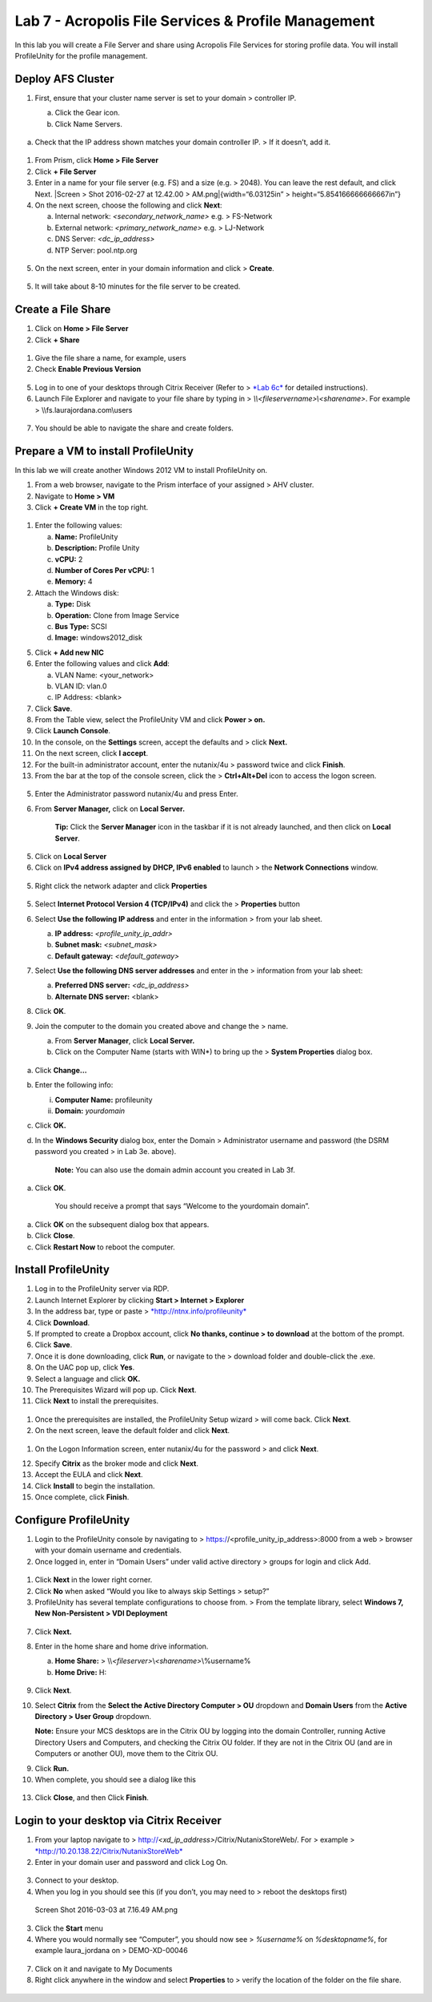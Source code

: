 Lab 7 - Acropolis File Services & Profile Management
----------------------------------------------------

In this lab you will create a File Server and share using Acropolis File
Services for storing profile data. You will install ProfileUnity for the
profile management.

Deploy AFS Cluster
~~~~~~~~~~~~~~~~~~

1. First, ensure that your cluster name server is set to your domain >
   controller IP.

   a. Click the Gear icon.

   b. Click Name Servers.

    .. figure:: http://static.nutanixworkshops.com/ahv_citrix/image177.png

a. Check that the IP address shown matches your domain controller IP. >
   If it doesn’t, add it.

    .. figure:: http://static.nutanixworkshops.com/ahv_citrix/image245.png

1. From Prism, click **Home > File Server**

2. Click **+ File Server**

3. Enter in a name for your file server (e.g. FS) and a size (e.g. >
   2048). You can leave the rest default, and click Next. |Screen > Shot
   2016-02-27 at 12.42.00 > AM.png|\ {width=“6.03125in” >
   height=“5.854166666666667in”}

4. On the next screen, choose the following and click **Next**:

   a. Internal network: *<secondary\_network\_name>* e.g. > FS-Network

   b. External network: *<primary\_network\_name>* e.g. > LJ-Network

   c. DNS Server: *<dc\_ip\_address>*

   d. NTP Server: pool.ntp.org

.. figure:: http://static.nutanixworkshops.com/ahv_citrix/image159.png

5. On the next screen, enter in your domain information and click >
   **Create**.

.. figure:: http://static.nutanixworkshops.com/ahv_citrix/image151.png

5. It will take about 8-10 minutes for the file server to be created.

Create a File Share
~~~~~~~~~~~~~~~~~~~

1. Click on **Home > File Server**

2. Click **+ Share**

.. figure:: http://static.nutanixworkshops.com/ahv_citrix/image89.png

1. Give the file share a name, for example, users

2. Check **Enable Previous Version**

.. figure:: http://static.nutanixworkshops.com/ahv_citrix/image54.png

5. Log in to one of your desktops through Citrix Receiver (Refer to >
   `*Lab 6c* <#c.-test-delivery-group>`__ for detailed instructions).

6. Launch File Explorer and navigate to your file share by typing in >
   *\\\\<fileservername>\\<sharename>*. For example >
   \\\\fs.laurajordana.com\\users

.. figure:: http://static.nutanixworkshops.com/ahv_citrix/image231.png

7. You should be able to navigate the share and create folders.

Prepare a VM to install ProfileUnity
~~~~~~~~~~~~~~~~~~~~~~~~~~~~~~~~~~~~

In this lab we will create another Windows 2012 VM to install
ProfileUnity on.

1. From a web browser, navigate to the Prism interface of your assigned
   > AHV cluster.

2. Navigate to **Home > VM**

3. Click **+ Create VM** in the top right.

.. figure:: http://static.nutanixworkshops.com/ahv_citrix/image232.png

1. Enter the following values:

   a. **Name:** ProfileUnity

   b. **Description:** Profile Unity

   c. **vCPU:** 2

   d. **Number of Cores Per vCPU:** 1

   e. **Memory:** 4

2. Attach the Windows disk:

   a. **Type:** Disk

   b. **Operation:** Clone from Image Service

   c. **Bus Type:** SCSI

   d. **Image:** windows2012\_disk

5.  Click **+ Add new NIC**

6.  Enter the following values and click **Add**:

    a. VLAN Name: <your\_network>

    b. VLAN ID: vlan.0

    c. IP Address: <blank>

7.  Click **Save**.

8.  From the Table view, select the ProfileUnity VM and click **Power >
    on.**

9.  Click **Launch Console**.

10. In the console, on the **Settings** screen, accept the defaults and
    > click **Next.**

11. On the next screen, click **I accept**.

12. For the built-in administrator account, enter the nutanix/4u >
    password twice and click **Finish**.

13. From the bar at the top of the console screen, click the >
    **Ctrl+Alt+Del** icon to access the logon screen.

.. figure:: http://static.nutanixworkshops.com/ahv_citrix/image147.png

5. Enter the Administrator password nutanix/4u and press Enter.

6. From **Server Manager,** click on **Local Server.**

    **Tip:** Click the **Server Manager** icon in the taskbar if it is
    not already launched, and then click on **Local Server**.

.. figure:: http://static.nutanixworkshops.com/ahv_citrix/image18.png

5. Click on **Local Server**

6. Click on **IPv4 address assigned by DHCP, IPv6 enabled** to launch >
   the **Network Connections** window.

.. figure:: http://static.nutanixworkshops.com/ahv_citrix/image53.png

5. Right click the network adapter and click **Properties**

.. figure:: http://static.nutanixworkshops.com/ahv_citrix/image137.png

5. Select **Internet Protocol Version 4 (TCP/IPv4)** and click the >
   **Properties** button

6. Select **Use the following IP address** and enter in the information
   > from your lab sheet.

   a. **IP address:** *<profile\_unity\_ip\_addr>*

   b. **Subnet mask:** *<subnet\_mask>*

   c. **Default gateway:** *<default\_gateway>*

7. Select **Use the following DNS server addresses** and enter in the >
   information from your lab sheet:

   a. **Preferred DNS server:** *<dc\_ip\_address>*

   b. **Alternate DNS server:** <blank>

8. Click **OK**.

9. Join the computer to the domain you created above and change the >
   name.

   a. From **Server Manager**, click **Local Server.**

   b. Click on the Computer Name (starts with WIN\*) to bring up the >
      **System Properties** dialog box.

    .. figure:: http://static.nutanixworkshops.com/ahv_citrix/image52.png

a. Click **Change…**

b. Enter the following info:

   i.  **Computer Name:** profileunity

   ii. **Domain:** *yourdomain*

c. Click **OK.**

d. In the **Windows Security** dialog box, enter the Domain >
   Administrator username and password (the DSRM password you created >
   in Lab 3e. above).

    **Note:** You can also use the domain admin account you created in
    Lab 3f.

a. Click **OK**.

    You should receive a prompt that says “Welcome to the yourdomain
    domain”.

a. Click **OK** on the subsequent dialog box that appears.

b. Click **Close**.

c. Click **Restart Now** to reboot the computer.

Install ProfileUnity
~~~~~~~~~~~~~~~~~~~~

1.  Log in to the ProfileUnity server via RDP.

2.  Launch Internet Explorer by clicking **Start > Internet > Explorer**

3.  In the address bar, type or paste >
    `*http://ntnx.info/profileunity* <http://ntnx.info/profileunity>`__

4.  Click **Download**.

5.  If prompted to create a Dropbox account, click **No thanks, continue
    > to download** at the bottom of the prompt.

6.  Click **Save**.

7.  Once it is done downloading, click **Run**, or navigate to the >
    download folder and double-click the .exe.

8.  On the UAC pop up, click **Yes**.

9.  Select a language and click **OK.**

10. The Prerequisites Wizard will pop up. Click **Next**.

11. Click **Next** to install the prerequisites.

.. figure:: http://static.nutanixworkshops.com/ahv_citrix/image225.png

1. Once the prerequisites are installed, the ProfileUnity Setup wizard >
   will come back. Click **Next**.

2. On the next screen, leave the default folder and click **Next**.

.. figure:: http://static.nutanixworkshops.com/ahv_citrix/image40.png

1. On the Logon Information screen, enter nutanix/4u for the password >
   and click **Next**.

12. Specify **Citrix** as the broker mode and click **Next**.

13. Accept the EULA and click **Next**.

14. Click **Install** to begin the installation.

15. Once complete, click **Finish**.

.. figure:: http://static.nutanixworkshops.com/ahv_citrix/image103.png

Configure ProfileUnity
~~~~~~~~~~~~~~~~~~~~~~

1. Login to the ProfileUnity console by navigating to >
   https://<profile\_unity\_ip\_address>:8000 from a web > browser with
   your domain username and credentials.

2. Once logged in, enter in “Domain Users” under valid active directory
   > groups for login and click Add.

.. figure:: http://static.nutanixworkshops.com/ahv_citrix/image62.png

1. Click **Next** in the lower right corner.

2. Click **No** when asked “Would you like to always skip Settings >
   setup?”

3. ProfileUnity has several template configurations to choose from. >
   From the template library, select **Windows 7, New Non-Persistent >
   VDI Deployment**

.. figure:: http://static.nutanixworkshops.com/ahv_citrix/image15.png

7. Click **Next.**

8. Enter in the home share and home drive information.

   a. **Home Share:** >
      \\\\\ *<fileserver>*\\\ *<sharename>*\\%username%

   b. **Home Drive:** H:

    .. figure:: http://static.nutanixworkshops.com/ahv_citrix/image77.png

9.  Click **Next**.

10. Select **Citrix** from the **Select the Active Directory Computer >
    OU** dropdown and **Domain Users** from the **Active Directory >
    User Group** dropdown.

    **Note:** Ensure your MCS desktops are in the Citrix OU by logging
    into the domain Controller, running Active Directory Users and
    Computers, and checking the Citrix OU folder. If they are not in the
    Citrix OU (and are in Computers or another OU), move them to the
    Citrix OU.

9.  Click **Run.**

10. When complete, you should see a dialog like this

.. figure:: http://static.nutanixworkshops.com/ahv_citrix/image146.png

13. Click **Close**, and then Click **Finish**.

Login to your desktop via Citrix Receiver
~~~~~~~~~~~~~~~~~~~~~~~~~~~~~~~~~~~~~~~~~

1. From your laptop navigate to >
   http://\ *<xd\_ip\_address>*/Citrix/NutanixStoreWeb/. For > example >
   `*http://10.20.138.22/Citrix/NutanixStoreWeb* <http://10.20.138.22/Citrix/NutanixStoreWeb>`__

2. Enter in your domain user and password and click Log On.

.. figure:: http://static.nutanixworkshops.com/ahv_citrix/image83.png

3. Connect to your desktop.

4. When you log in you should see this (if you don’t, you may need to >
   reboot the desktops first)

.. figure:: http://static.nutanixworkshops.com/ahv_citrix/image203.png

   Screen Shot 2016-03-03 at 7.16.49 AM.png

3. Click the **Start** menu

4. Where you would normally see “Computer”, you should now see >
   *%username%* on *%desktopname%*, for example laura\_jordana on >
   DEMO-XD-00046

.. figure:: http://static.nutanixworkshops.com/ahv_citrix/image96.png

7. Click on it and navigate to My Documents

8. Right click anywhere in the window and select **Properties** to >
   verify the location of the folder on the file share.

.. figure:: http://static.nutanixworkshops.com/ahv_citrix/image185.png
